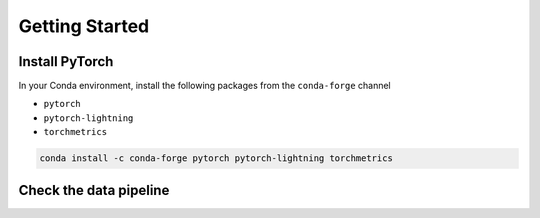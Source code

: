===============
Getting Started
===============

Install PyTorch
---------------

In your Conda environment, install the following packages from the ``conda-forge`` channel

* ``pytorch``
* ``pytorch-lightning``
* ``torchmetrics``

.. code-block:: sh

    conda install -c conda-forge pytorch pytorch-lightning torchmetrics


Check the data pipeline
-----------------------


